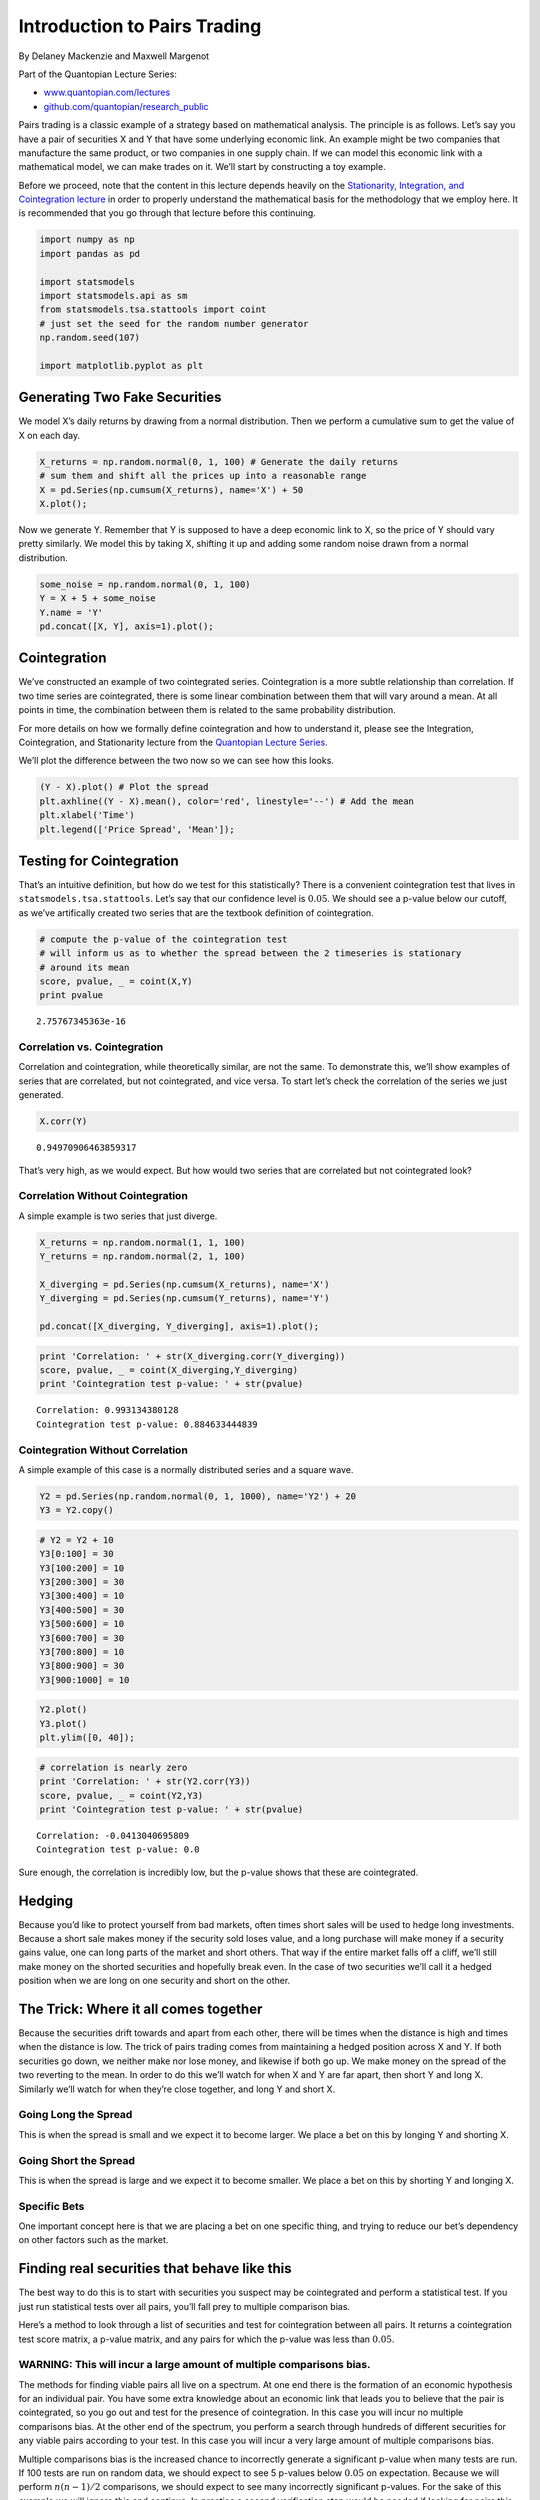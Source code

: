 Introduction to Pairs Trading
=============================

By Delaney Mackenzie and Maxwell Margenot

Part of the Quantopian Lecture Series:

-  `www.quantopian.com/lectures <https://www.quantopian.com/lectures>`__
-  `github.com/quantopian/research_public <https://github.com/quantopian/research_public>`__

Pairs trading is a classic example of a strategy based on mathematical
analysis. The principle is as follows. Let’s say you have a pair of
securities X and Y that have some underlying economic link. An example
might be two companies that manufacture the same product, or two
companies in one supply chain. If we can model this economic link with a
mathematical model, we can make trades on it. We’ll start by
constructing a toy example.

Before we proceed, note that the content in this lecture depends heavily
on the `Stationarity, Integration, and Cointegration
lecture <https://www.quantopian.com/lectures/integration-cointegration-and-stationarity>`__
in order to properly understand the mathematical basis for the
methodology that we employ here. It is recommended that you go through
that lecture before this continuing.

.. code:: ipython2

    import numpy as np
    import pandas as pd
    
    import statsmodels
    import statsmodels.api as sm
    from statsmodels.tsa.stattools import coint
    # just set the seed for the random number generator
    np.random.seed(107)
    
    import matplotlib.pyplot as plt

Generating Two Fake Securities
------------------------------

We model X’s daily returns by drawing from a normal distribution. Then
we perform a cumulative sum to get the value of X on each day.

.. code:: ipython2

    X_returns = np.random.normal(0, 1, 100) # Generate the daily returns
    # sum them and shift all the prices up into a reasonable range
    X = pd.Series(np.cumsum(X_returns), name='X') + 50
    X.plot();



.. image:: notebook_files/notebook_3_0.png


Now we generate Y. Remember that Y is supposed to have a deep economic
link to X, so the price of Y should vary pretty similarly. We model this
by taking X, shifting it up and adding some random noise drawn from a
normal distribution.

.. code:: ipython2

    some_noise = np.random.normal(0, 1, 100)
    Y = X + 5 + some_noise
    Y.name = 'Y'
    pd.concat([X, Y], axis=1).plot();



.. image:: notebook_files/notebook_5_0.png


Cointegration
-------------

We’ve constructed an example of two cointegrated series. Cointegration
is a more subtle relationship than correlation. If two time series are
cointegrated, there is some linear combination between them that will
vary around a mean. At all points in time, the combination between them
is related to the same probability distribution.

For more details on how we formally define cointegration and how to
understand it, please see the Integration, Cointegration, and
Stationarity lecture from the `Quantopian Lecture
Series <https://www.quantopian.com/lectures#Integration,-Cointegration,-and-Stationarity>`__.

We’ll plot the difference between the two now so we can see how this
looks.

.. code:: ipython2

    (Y - X).plot() # Plot the spread
    plt.axhline((Y - X).mean(), color='red', linestyle='--') # Add the mean
    plt.xlabel('Time')
    plt.legend(['Price Spread', 'Mean']);



.. image:: notebook_files/notebook_7_0.png


Testing for Cointegration
-------------------------

That’s an intuitive definition, but how do we test for this
statistically? There is a convenient cointegration test that lives in
``statsmodels.tsa.stattools``. Let’s say that our confidence level is
:math:`0.05`. We should see a p-value below our cutoff, as we’ve
artifically created two series that are the textbook definition of
cointegration.

.. code:: ipython2

    # compute the p-value of the cointegration test
    # will inform us as to whether the spread between the 2 timeseries is stationary
    # around its mean
    score, pvalue, _ = coint(X,Y)
    print pvalue


.. parsed-literal::

    2.75767345363e-16


Correlation vs. Cointegration
~~~~~~~~~~~~~~~~~~~~~~~~~~~~~

Correlation and cointegration, while theoretically similar, are not the
same. To demonstrate this, we’ll show examples of series that are
correlated, but not cointegrated, and vice versa. To start let’s check
the correlation of the series we just generated.

.. code:: ipython2

    X.corr(Y)




.. parsed-literal::

    0.94970906463859317



That’s very high, as we would expect. But how would two series that are
correlated but not cointegrated look?

Correlation Without Cointegration
~~~~~~~~~~~~~~~~~~~~~~~~~~~~~~~~~

A simple example is two series that just diverge.

.. code:: ipython2

    X_returns = np.random.normal(1, 1, 100)
    Y_returns = np.random.normal(2, 1, 100)
    
    X_diverging = pd.Series(np.cumsum(X_returns), name='X')
    Y_diverging = pd.Series(np.cumsum(Y_returns), name='Y')
    
    pd.concat([X_diverging, Y_diverging], axis=1).plot();



.. image:: notebook_files/notebook_13_0.png


.. code:: ipython2

    print 'Correlation: ' + str(X_diverging.corr(Y_diverging))
    score, pvalue, _ = coint(X_diverging,Y_diverging)
    print 'Cointegration test p-value: ' + str(pvalue)


.. parsed-literal::

    Correlation: 0.993134380128
    Cointegration test p-value: 0.884633444839


Cointegration Without Correlation
~~~~~~~~~~~~~~~~~~~~~~~~~~~~~~~~~

A simple example of this case is a normally distributed series and a
square wave.

.. code:: ipython2

    Y2 = pd.Series(np.random.normal(0, 1, 1000), name='Y2') + 20
    Y3 = Y2.copy()

.. code:: ipython2

    # Y2 = Y2 + 10
    Y3[0:100] = 30
    Y3[100:200] = 10
    Y3[200:300] = 30
    Y3[300:400] = 10
    Y3[400:500] = 30
    Y3[500:600] = 10
    Y3[600:700] = 30
    Y3[700:800] = 10
    Y3[800:900] = 30
    Y3[900:1000] = 10

.. code:: ipython2

    Y2.plot()
    Y3.plot()
    plt.ylim([0, 40]);



.. image:: notebook_files/notebook_18_0.png


.. code:: ipython2

    # correlation is nearly zero
    print 'Correlation: ' + str(Y2.corr(Y3))
    score, pvalue, _ = coint(Y2,Y3)
    print 'Cointegration test p-value: ' + str(pvalue)


.. parsed-literal::

    Correlation: -0.0413040695809
    Cointegration test p-value: 0.0


Sure enough, the correlation is incredibly low, but the p-value shows
that these are cointegrated.

Hedging
-------

Because you’d like to protect yourself from bad markets, often times
short sales will be used to hedge long investments. Because a short sale
makes money if the security sold loses value, and a long purchase will
make money if a security gains value, one can long parts of the market
and short others. That way if the entire market falls off a cliff, we’ll
still make money on the shorted securities and hopefully break even. In
the case of two securities we’ll call it a hedged position when we are
long on one security and short on the other.

The Trick: Where it all comes together
--------------------------------------

Because the securities drift towards and apart from each other, there
will be times when the distance is high and times when the distance is
low. The trick of pairs trading comes from maintaining a hedged position
across X and Y. If both securities go down, we neither make nor lose
money, and likewise if both go up. We make money on the spread of the
two reverting to the mean. In order to do this we’ll watch for when X
and Y are far apart, then short Y and long X. Similarly we’ll watch for
when they’re close together, and long Y and short X.

Going Long the Spread
~~~~~~~~~~~~~~~~~~~~~

This is when the spread is small and we expect it to become larger. We
place a bet on this by longing Y and shorting X.

Going Short the Spread
~~~~~~~~~~~~~~~~~~~~~~

This is when the spread is large and we expect it to become smaller. We
place a bet on this by shorting Y and longing X.

Specific Bets
~~~~~~~~~~~~~

One important concept here is that we are placing a bet on one specific
thing, and trying to reduce our bet’s dependency on other factors such
as the market.

Finding real securities that behave like this
---------------------------------------------

The best way to do this is to start with securities you suspect may be
cointegrated and perform a statistical test. If you just run statistical
tests over all pairs, you’ll fall prey to multiple comparison bias.

Here’s a method to look through a list of securities and test for
cointegration between all pairs. It returns a cointegration test score
matrix, a p-value matrix, and any pairs for which the p-value was less
than :math:`0.05`.

WARNING: This will incur a large amount of multiple comparisons bias.
~~~~~~~~~~~~~~~~~~~~~~~~~~~~~~~~~~~~~~~~~~~~~~~~~~~~~~~~~~~~~~~~~~~~~

The methods for finding viable pairs all live on a spectrum. At one end
there is the formation of an economic hypothesis for an individual pair.
You have some extra knowledge about an economic link that leads you to
believe that the pair is cointegrated, so you go out and test for the
presence of cointegration. In this case you will incur no multiple
comparisons bias. At the other end of the spectrum, you perform a search
through hundreds of different securities for any viable pairs according
to your test. In this case you will incur a very large amount of
multiple comparisons bias.

Multiple comparisons bias is the increased chance to incorrectly
generate a significant p-value when many tests are run. If 100 tests are
run on random data, we should expect to see 5 p-values below
:math:`0.05` on expectation. Because we will perform :math:`n(n-1)/2`
comparisons, we should expect to see many incorrectly significant
p-values. For the sake of this example we will ignore this and continue.
In practice a second verification step would be needed if looking for
pairs this way. Another approach is to pick a small number of pairs you
have reason to suspect might be cointegrated and test each individually.
This will result in less exposure to multiple comparisons bias. You can
read more about multiple comparisons bias
`here <https://en.wikipedia.org/wiki/Multiple_comparisons_problem>`__.

.. code:: ipython2

    def find_cointegrated_pairs(data):
        n = data.shape[1]
        score_matrix = np.zeros((n, n))
        pvalue_matrix = np.ones((n, n))
        keys = data.keys()
        pairs = []
        for i in range(n):
            for j in range(i+1, n):
                S1 = data[keys[i]]
                S2 = data[keys[j]]
                result = coint(S1, S2)
                score = result[0]
                pvalue = result[1]
                score_matrix[i, j] = score
                pvalue_matrix[i, j] = pvalue
                if pvalue < 0.05:
                    pairs.append((keys[i], keys[j]))
        return score_matrix, pvalue_matrix, pairs

Looking for Cointegrated Pairs of Alternative Energy Securities
---------------------------------------------------------------

We are looking through a set of solar company stocks to see if any of
them are cointegrated. We’ll start by defining the list of securities we
want to look through. Then we’ll get the pricing data for each security
for the year of 2014.

Our approach here is somewhere in the middle of the spectrum that we
mentioned before. We have formulated an economic hypothesis that there
is some sort of link between a subset of securities within the energy
sector and we want to test whether there are any cointegrated pairs.
This incurs significantly less multiple comparisons bias than searching
through hundreds of securities and slightly more than forming a
hypothesis for an individual test.

NOTE: We include the market in our data. This is because the market
drives the movement of so many securities that you often times might
find two seemingingly cointegrated securities, but in reality they are
not cointegrated and just both conintegrated with the market. This is
known as a confounding variable and it is important to check for market
involvement in any relationship you find.

get_pricing() is a Quantopian method that pulls in stock data, and loads
it into a Python Pandas DataPanel object. Available fields are ‘price’,
‘open_price’, ‘high’, ‘low’, ‘volume’. But for this example we will just
use ‘price’ which is the daily closing price of the stock.

.. code:: ipython2

    symbol_list = ['ABGB', 'ASTI', 'CSUN', 'DQ', 'FSLR','SPY']
    prices_df = get_pricing(symbol_list, fields=['price']
                                   , start_date='2014-01-01', end_date='2015-01-01')['price']
    prices_df.columns = map(lambda x: x.symbol, prices_df.columns)

Example of how to get all the prices of all the stocks loaded using
get_pricing() above in one pandas dataframe object

.. code:: ipython2

    prices_df.head()




.. raw:: html

    <div>
    <table border="1" class="dataframe">
      <thead>
        <tr style="text-align: right;">
          <th></th>
          <th>ABGB</th>
          <th>ASTI</th>
          <th>CSUN</th>
          <th>DQ</th>
          <th>FSLR</th>
          <th>SPY</th>
        </tr>
      </thead>
      <tbody>
        <tr>
          <th>2014-01-02 00:00:00+00:00</th>
          <td>14.099</td>
          <td>7.41</td>
          <td>7.040</td>
          <td>38.00</td>
          <td>57.43</td>
          <td>179.444</td>
        </tr>
        <tr>
          <th>2014-01-03 00:00:00+00:00</th>
          <td>14.427</td>
          <td>7.25</td>
          <td>7.078</td>
          <td>39.50</td>
          <td>56.74</td>
          <td>179.287</td>
        </tr>
        <tr>
          <th>2014-01-06 00:00:00+00:00</th>
          <td>14.989</td>
          <td>7.12</td>
          <td>7.010</td>
          <td>40.05</td>
          <td>51.26</td>
          <td>178.905</td>
        </tr>
        <tr>
          <th>2014-01-07 00:00:00+00:00</th>
          <td>15.282</td>
          <td>7.20</td>
          <td>6.960</td>
          <td>41.93</td>
          <td>52.48</td>
          <td>179.934</td>
        </tr>
        <tr>
          <th>2014-01-08 00:00:00+00:00</th>
          <td>14.969</td>
          <td>7.10</td>
          <td>7.160</td>
          <td>42.49</td>
          <td>51.68</td>
          <td>180.023</td>
        </tr>
      </tbody>
    </table>
    </div>



Example of how to get just the prices of a single stock that was loaded
using get_pricing() above

.. code:: ipython2

    prices_df['SPY'].head()




.. parsed-literal::

    2014-01-02 00:00:00+00:00    179.444
    2014-01-03 00:00:00+00:00    179.287
    2014-01-06 00:00:00+00:00    178.905
    2014-01-07 00:00:00+00:00    179.934
    2014-01-08 00:00:00+00:00    180.023
    Freq: C, Name: SPY, dtype: float64



Now we’ll run our method on the list and see if any pairs are
cointegrated.

.. code:: ipython2

    # Heatmap to show the p-values of the cointegration test between each pair of
    # stocks. Only show the value in the upper-diagonal of the heatmap
    scores, pvalues, pairs = find_cointegrated_pairs(prices_df)
    import seaborn
    seaborn.heatmap(pvalues, xticklabels=symbol_list, yticklabels=symbol_list, cmap='RdYlGn_r' 
                    , mask = (pvalues >= 0.05)
                    )
    print pairs


.. parsed-literal::

    [(u'ABGB', u'FSLR')]



.. image:: notebook_files/notebook_32_1.png


Looks like ‘ABGB’ and ‘FSLR’ are cointegrated. Let’s take a look at the
prices to make sure there’s nothing weird going on.

.. code:: ipython2

    S1 = prices_df['ABGB']
    S2 = prices_df['FSLR']

.. code:: ipython2

    score, pvalue, _ = coint(S1, S2)
    pvalue




.. parsed-literal::

    0.0049511108325587683



Calculating the Spread
----------------------

Now we will plot the spread of the two series. In order to actually
calculate the spread, we use a linear regression to get the coefficient
for the linear combination to construct between our two securities, as
shown in the `stationarity
lecture <https://www.quantopian.com/lectures/integration-cointegration-and-stationarity>`__.
Using a linear regression to estimate the coefficient is known as the
Engle-Granger method.

.. code:: ipython2

    S1 = sm.add_constant(S1)
    results = sm.OLS(S2, S1).fit()
    S1 = S1['ABGB']
    b = results.params['ABGB']
    
    spread = S2 - b * S1
    spread.plot()
    plt.axhline(spread.mean(), color='black')
    plt.legend(['Spread']);



.. image:: notebook_files/notebook_37_0.png


Alternatively, we could examine the ratio betwen the two series.

.. code:: ipython2

    ratio = S1/S2
    ratio.plot()
    plt.axhline(ratio.mean(), color='black')
    plt.legend(['Price Ratio']);



.. image:: notebook_files/notebook_39_0.png


Examining the price ratio of a trading pair is a traditional way to
handle pairs trading. Part of why this works as a signal is based in our
assumptions of how stock prices move, specifically because stock prices
are typically assumed to be log-normally distributed. What this implies
is that by taking a ratio of the prices, we are taking a linear
combination of the returns associated with them (since prices are just
the exponentiated returns).

This can be a little irritating to deal with for our purposes as
purchasing the precisely correct ratio of a trading pair may not be
practical. We choose instead to move forward with simply calculating the
spread between the cointegrated stocks using linear regression. This is
a very simple way to handle the relationship, however, and is likely not
feasible for non-toy examples. There are other potential methods for
estimating the spread listed at the bottom of this lecture. If you want
to get more into the theory of why having cointegrated stocks matters
for pairs trading, again, please see the Integration, Cointegration, and
Stationarity Lecture from the `Quantopian Lecture
Series <https://www.quantopian.com/lectures#Integration,-Cointegration,-and-Stationarity>`__.

So, back to our example. The absolute spread isn’t very useful in
statistical terms. It is more helpful to normalize our signal by
treating it as a z-score.

WARNING
~~~~~~~

In practice this is usually done to try to give some scale to the data,
but this assumes some underlying distribution, usually a normal
distribution. Under a normal distribution, we would know that
approximately 84% of all spread values will be smaller. However, much
financial data is not normally distributed, and one must be very careful
not to assume normality, nor any specific distribution when generating
statistics. It could be the case that the true distribution of spreads
was very fat-tailed and prone to extreme values. This could mess up our
model and result in large losses.

.. code:: ipython2

    def zscore(series):
        return (series - series.mean()) / np.std(series)

.. code:: ipython2

    zscore(spread).plot()
    plt.axhline(zscore(spread).mean(), color='black')
    plt.axhline(1.0, color='red', linestyle='--')
    plt.axhline(-1.0, color='green', linestyle='--')
    plt.legend(['Spread z-score', 'Mean', '+1', '-1']);



.. image:: notebook_files/notebook_43_0.png


Simple Strategy:
~~~~~~~~~~~~~~~~

-  Go “Long” the spread whenever the z-score is below -1.0
-  Go “Short” the spread when the z-score is above 1.0
-  Exit positions when the z-score approaches zero

This is just the tip of the iceberg, and only a very simplistic example
to illustrate the concepts. In practice you would want to compute a more
optimal weighting for how many shares to hold for S1 and S2. Some
additional resources on pair trading are listed at the end of this
notebook

Trading using constantly updating statistics
--------------------------------------------

In general taking a statistic over your whole sample size can be bad.
For example, if the market is moving up, and both securities with it,
then your average price over the last 3 years may not be representative
of today. For this reason traders often use statistics that rely on
rolling windows of the most recent data.

Moving Averages
---------------

A moving average is just an average over the last :math:`n` datapoints
for each given time. It will be undefined for the first :math:`n`
datapoints in our series. Shorter moving averages will be more jumpy and
less reliable, but respond to new information quickly. Longer moving
averages will be smoother, but take more time to incorporate new
information.

We also need to use a rolling beta, a rolling estimate of how our spread
should be calculated, in order to keep all of our parameters up to date.

.. code:: ipython2

    # Get the spread between the 2 stocks
    # Calculate rolling beta coefficient
    rolling_beta = pd.ols(y=S1, x=S2, window_type='rolling', window=30)
    spread = S2 - rolling_beta.beta['x'] * S1
    spread.name = 'spread'
    
    # Get the 1 day moving average of the price spread
    spread_mavg1 = pd.rolling_mean(spread, window=1)
    spread_mavg1.name = 'spread 1d mavg'
    
    # Get the 30 day moving average
    spread_mavg30 = pd.rolling_mean(spread, window=30)
    spread_mavg30.name = 'spread 30d mavg'
    
    plt.plot(spread_mavg1.index, spread_mavg1.values)
    plt.plot(spread_mavg30.index, spread_mavg30.values)
    
    plt.legend(['1 Day Spread MAVG', '30 Day Spread MAVG'])
    
    plt.ylabel('Spread');



.. image:: notebook_files/notebook_48_0.png


We can use the moving averages to compute the z-score of the spread at
each given time. This will tell us how extreme the spread is and whether
it’s a good idea to enter a position at this time. Let’s take a look at
the z-score now.

.. code:: ipython2

    # Take a rolling 30 day standard deviation
    std_30 = pd.rolling_std(spread, window=30)
    std_30.name = 'std 30d'
    
    # Compute the z score for each day
    zscore_30_1 = (spread_mavg1 - spread_mavg30)/std_30
    zscore_30_1.name = 'z-score'
    zscore_30_1.plot()
    plt.axhline(0, color='black')
    plt.axhline(1.0, color='red', linestyle='--');



.. image:: notebook_files/notebook_50_0.png


The z-score doesn’t mean much out of context, let’s plot it next to the
prices to get an idea of what it looks like. We’ll take the negative of
the z-score because the spreads were all negative and that is a little
counterintuitive to trade on.

.. code:: ipython2

    # Plot the prices scaled down along with the negative z-score
    # just divide the stock prices by 10 to make viewing it on the plot easier
    plt.plot(S1.index, S1.values/10)
    plt.plot(S2.index, S2.values/10)
    plt.plot(zscore_30_1.index, zscore_30_1.values)
    plt.legend(['S1 Price / 10', 'S2 Price / 10', 'Price Spread Rolling z-Score']);



.. image:: notebook_files/notebook_52_0.png


Out of Sample Test
------------------

Now that we have constructed our spread appropriately and have an idea
of how we will go about making trades, it is time to conduct some out of
sample testing. Our whole model is based on the premise that these
securities are cointegrated, but we built it on information from a
certain time period. If we actually want to implement this model, we
need to conduct an out of sample test to confirm that the principles of
our model are still valid going forward.

Since we initially built the model on the 2014 - 2015 year, let’s see if
this cointegrated relationship holds for 2015 - 2016. Historical results
do not guarantee future results so this is a sanity check to see if the
work we have done holds strong.

.. code:: ipython2

    symbol_list = ['ABGB', 'FSLR']
    prices_df = get_pricing(symbol_list, fields=['price']
                                   , start_date='2015-01-01', end_date='2016-01-01')['price']
    prices_df.columns = map(lambda x: x.symbol, prices_df.columns)

.. code:: ipython2

    S1 = prices_df['ABGB']
    S2 = prices_df['FSLR']

.. code:: ipython2

    score, pvalue, _ = coint(S1, S2)
    print 'p-value: ', pvalue


.. parsed-literal::

    p-value:  0.991161185763


Unfortunately, since our p-value is above the cutoff of :math:`0.05`, we
conclude that our model will no longer be valid due to the lack of
cointegration between our chosen securities. If we tried to deploy this
model without the underlying assumptions holding, we would have no
reason to believe that it would actually work. Out of sample testing is
a vital step to make sure that our work will actually be viable in the
market.

Implementation
--------------

When actually implementing a pairs trading strategy you would normally
want to be trading many different pairs at once. If you find a good pair
relationship by analyzing data, there is no guarantee that that
relationship will continue into the future. Trading many different pairs
creates a diversified portfolio to mitigate the risk of individual pairs
“falling out of” cointegration.

There is a template
`algorithm <https://www.quantopian.com/lectures/example-basic-pairs-trading-algorithm>`__
attached to this lecture that shows an example of how you would
implement pairs trading on our platform. Feel free to check it out and
modify it with your own pairs to see if you can improve it.

Further Research
----------------

This notebook contained some simple introductory approaches. In practice
one should use more sophisticated statistics, some of which are listed
here.

-  Augmented-Dickey Fuller test
-  Hurst exponent
-  Half-life of mean reversion inferred from an Ornstein–Uhlenbeck
   process
-  Kalman filters

(this is *not* an endorsement) But, a very good practical resource for
learning more about pair trading is Dr. Ernie Chan’s book: Algorithmic
Trading: Winning Strategies and Their Rationale

*This presentation is for informational purposes only and does not
constitute an offer to sell, a solicitation to buy, or a recommendation
for any security; nor does it constitute an offer to provide investment
advisory or other services by Quantopian, Inc. (“Quantopian”). Nothing
contained herein constitutes investment advice or offers any opinion
with respect to the suitability of any security, and any views expressed
herein should not be taken as advice to buy, sell, or hold any security
or as an endorsement of any security or company. In preparing the
information contained herein, Quantopian, Inc. has not taken into
account the investment needs, objectives, and financial circumstances of
any particular investor. Any views expressed and data illustrated herein
were prepared based upon information, believed to be reliable, available
to Quantopian, Inc. at the time of publication. Quantopian makes no
guarantees as to their accuracy or completeness. All information is
subject to change and may quickly become unreliable for various reasons,
including changes in market conditions or economic circumstances.*
